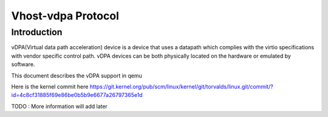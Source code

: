 =====================
Vhost-vdpa Protocol
=====================

Introduction
=============
vDPA(Virtual data path acceleration) device is a device that uses
a datapath which complies with the virtio specifications with vendor
specific control path. vDPA devices can be both physically located on
the hardware or emulated by software.

This document describes the vDPA support in qemu

Here is the kernel commit here
https://git.kernel.org/pub/scm/linux/kernel/git/torvalds/linux.git/commit/?id=4c8cf31885f69e86be0b5b9e6677a26797365e1d

TODO : More information will add later
